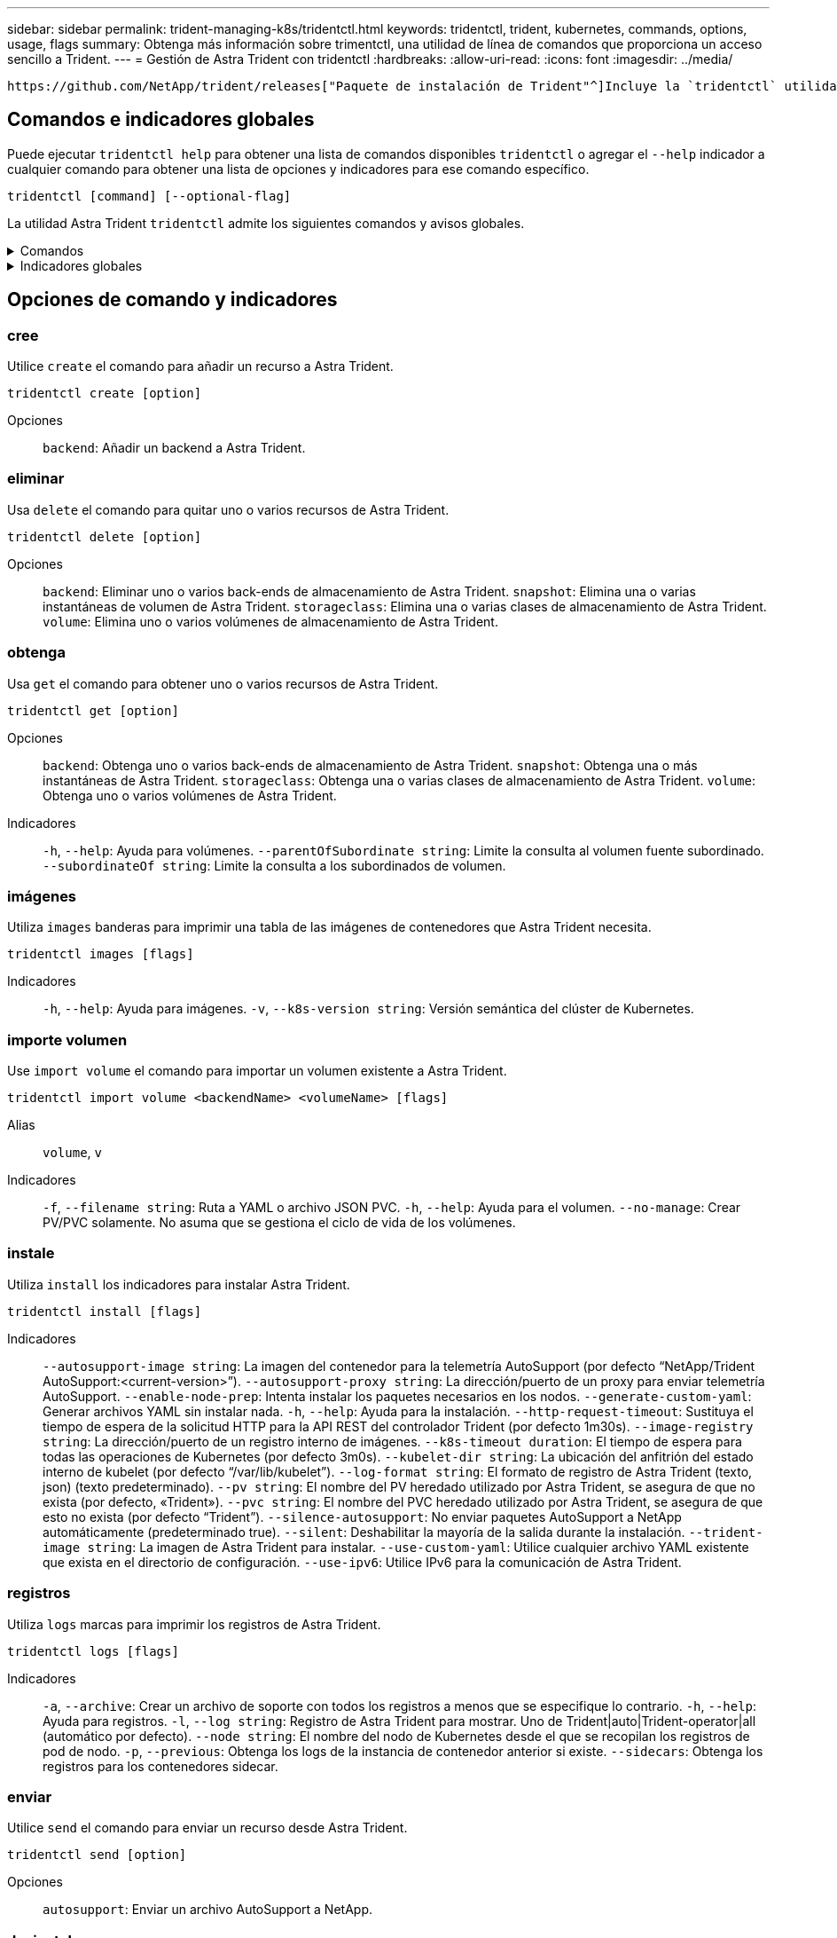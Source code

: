 ---
sidebar: sidebar 
permalink: trident-managing-k8s/tridentctl.html 
keywords: tridentctl, trident, kubernetes, commands, options, usage, flags 
summary: Obtenga más información sobre trimentctl, una utilidad de línea de comandos que proporciona un acceso sencillo a Trident. 
---
= Gestión de Astra Trident con tridentctl
:hardbreaks:
:allow-uri-read: 
:icons: font
:imagesdir: ../media/


[role="lead"]
 https://github.com/NetApp/trident/releases["Paquete de instalación de Trident"^]Incluye la `tridentctl` utilidad de línea de comandos para proporcionar un acceso simple a Astra Trident. Los usuarios de Kubernetes que cuentan con suficientes privilegios pueden utilizarlo para instalar Astra Trident o gestionar el espacio de nombres que contiene el pod de Astra Trident.



== Comandos e indicadores globales

Puede ejecutar `tridentctl help` para obtener una lista de comandos disponibles `tridentctl` o agregar el `--help` indicador a cualquier comando para obtener una lista de opciones y indicadores para ese comando específico.

`tridentctl [command] [--optional-flag]`

La utilidad Astra Trident `tridentctl` admite los siguientes comandos y avisos globales.

.Comandos
[%collapsible]
====
`create`:: Añade un recurso a Astra Trident.
`delete`:: Quita uno o varios recursos de Astra Trident.
`get`:: Obtén uno o más recursos de Astra Trident.
`help`:: Ayuda sobre cualquier comando.
`images`:: Imprime una tabla de las imágenes de contenedores que Astra Trident necesita.
`import`:: Importar un recurso existente a Astra Trident.
`install`:: Instala Astra Trident.
`logs`:: Imprime los registros desde Astra Trident.
`send`:: Enviar un recurso desde Astra Trident.
`uninstall`:: Desinstale Astra Trident.
`update`:: Modificar un recurso en Astra Trident.
`update backend state`:: Suspender temporalmente las operaciones de backend.
`upgrade`:: Actualiza un recurso en Astra Trident.
`version`:: Imprime la versión de Astra Trident.


====
.Indicadores globales
[%collapsible]
====
`-d`, `--debug`:: Salida de depuración.
`-h`, `--help`:: Ayuda para `tridentctl`.
`-k`, `--kubeconfig string`:: Especifique `KUBECONFIG` la ruta para ejecutar comandos localmente o desde un clúster de Kubernetes a otro.
+
--

NOTE: También puede exportar la `KUBECONFIG` variable para que apunte a un clúster de Kubernetes específico y emitir `tridentctl` comandos a ese clúster.

--
`-n`, `--namespace string`:: Espacio de nombres de puesta en marcha de Astra Trident.
`-o`, `--output string`:: Formato de salida. Uno de json|yaml|name|Wide|ps (predeterminado).
`-s`, `--server string`:: Dirección/puerto de la interfaz REST DE Astra Trident.
+
--

WARNING: La interfaz DE REST de Trident se puede configurar para escuchar y servir únicamente en 127.0.0.1 (para IPv4) o [::1] (para IPv6).

--


====


== Opciones de comando y indicadores



=== cree

Utilice `create` el comando para añadir un recurso a Astra Trident.

`tridentctl create [option]`

Opciones:: `backend`: Añadir un backend a Astra Trident.




=== eliminar

Usa `delete` el comando para quitar uno o varios recursos de Astra Trident.

`tridentctl delete [option]`

Opciones:: `backend`: Eliminar uno o varios back-ends de almacenamiento de Astra Trident.
`snapshot`: Elimina una o varias instantáneas de volumen de Astra Trident.
`storageclass`: Elimina una o varias clases de almacenamiento de Astra Trident.
`volume`: Elimina uno o varios volúmenes de almacenamiento de Astra Trident.




=== obtenga

Usa `get` el comando para obtener uno o varios recursos de Astra Trident.

`tridentctl get [option]`

Opciones:: `backend`: Obtenga uno o varios back-ends de almacenamiento de Astra Trident.
`snapshot`: Obtenga una o más instantáneas de Astra Trident.
`storageclass`: Obtenga una o varias clases de almacenamiento de Astra Trident.
`volume`: Obtenga uno o varios volúmenes de Astra Trident.
Indicadores:: `-h`, `--help`: Ayuda para volúmenes.
`--parentOfSubordinate string`: Limite la consulta al volumen fuente subordinado.
`--subordinateOf string`: Limite la consulta a los subordinados de volumen.




=== imágenes

Utiliza `images` banderas para imprimir una tabla de las imágenes de contenedores que Astra Trident necesita.

`tridentctl images [flags]`

Indicadores:: `-h`, `--help`: Ayuda para imágenes.
`-v`, `--k8s-version string`: Versión semántica del clúster de Kubernetes.




=== importe volumen

Use `import volume` el comando para importar un volumen existente a Astra Trident.

`tridentctl import volume <backendName> <volumeName> [flags]`

Alias:: `volume`, `v`
Indicadores:: `-f`, `--filename string`: Ruta a YAML o archivo JSON PVC.
`-h`, `--help`: Ayuda para el volumen.
`--no-manage`: Crear PV/PVC solamente. No asuma que se gestiona el ciclo de vida de los volúmenes.




=== instale

Utiliza `install` los indicadores para instalar Astra Trident.

`tridentctl install [flags]`

Indicadores:: `--autosupport-image string`: La imagen del contenedor para la telemetría AutoSupport (por defecto “NetApp/Trident AutoSupport:<current-version>”).
`--autosupport-proxy string`: La dirección/puerto de un proxy para enviar telemetría AutoSupport.
`--enable-node-prep`: Intenta instalar los paquetes necesarios en los nodos.
`--generate-custom-yaml`: Generar archivos YAML sin instalar nada.
`-h`, `--help`: Ayuda para la instalación.
`--http-request-timeout`: Sustituya el tiempo de espera de la solicitud HTTP para la API REST del controlador Trident (por defecto 1m30s).
`--image-registry string`: La dirección/puerto de un registro interno de imágenes.
`--k8s-timeout duration`: El tiempo de espera para todas las operaciones de Kubernetes (por defecto 3m0s).
`--kubelet-dir string`: La ubicación del anfitrión del estado interno de kubelet (por defecto “/var/lib/kubelet”).
`--log-format string`: El formato de registro de Astra Trident (texto, json) (texto predeterminado).
`--pv string`: El nombre del PV heredado utilizado por Astra Trident, se asegura de que no exista (por defecto, «Trident»).
`--pvc string`: El nombre del PVC heredado utilizado por Astra Trident, se asegura de que esto no exista (por defecto “Trident”).
`--silence-autosupport`: No enviar paquetes AutoSupport a NetApp automáticamente (predeterminado true).
`--silent`: Deshabilitar la mayoría de la salida durante la instalación.
`--trident-image string`: La imagen de Astra Trident para instalar.
`--use-custom-yaml`: Utilice cualquier archivo YAML existente que exista en el directorio de configuración.
`--use-ipv6`: Utilice IPv6 para la comunicación de Astra Trident.




=== registros

Utiliza `logs` marcas para imprimir los registros de Astra Trident.

`tridentctl logs [flags]`

Indicadores:: `-a`, `--archive`: Crear un archivo de soporte con todos los registros a menos que se especifique lo contrario.
`-h`, `--help`: Ayuda para registros.
`-l`, `--log string`: Registro de Astra Trident para mostrar. Uno de Trident|auto|Trident-operator|all (automático por defecto).
`--node string`: El nombre del nodo de Kubernetes desde el que se recopilan los registros de pod de nodo.
`-p`, `--previous`: Obtenga los logs de la instancia de contenedor anterior si existe.
`--sidecars`: Obtenga los registros para los contenedores sidecar.




=== enviar

Utilice `send` el comando para enviar un recurso desde Astra Trident.

`tridentctl send [option]`

Opciones:: `autosupport`: Enviar un archivo AutoSupport a NetApp.




=== desinstalar

Utiliza `uninstall` flags para desinstalar Astra Trident.

`tridentctl uninstall [flags]`

Indicadores:: `-h, --help`: Ayuda para desinstalar.
`--silent`: Deshabilitar la mayoría de la salida durante la desinstalación.




=== actualizar

Utilice `update` el comando para modificar un recurso en Astra Trident.

`tridentctl update [option]`

Opciones:: `backend`: Actualizar un backend en Astra Trident.




=== actualizar estado de backend

Utilice `update backend state` el comando para suspender o reanudar operaciones de back-end.

`tridentctl update backend state <backend-name> [flag]`

.Puntos que considerar
* Si se crea un backend con un TridentBackendConfig (tbc), el backend no se puede actualizar con un `backend.json` archivo.
* Si el `userState` se ha establecido en una tbc, no se puede modificar mediante el `tridentctl update backend state <backend-name> --user-state suspended/normal` comando.
* Para recuperar la capacidad de establecer el `userState` tridentctl vía una vez que se ha establecido a través de tbc, el `userState` campo debe eliminarse del tbc. Esto se puede hacer usando `kubectl edit tbc` el comando. Una vez eliminado el `userState` campo, puede utilizar `tridentctl update backend state` el comando para cambiar el `userState` de un backend.
* Utilice el `tridentctl update backend state` para cambiar la `userState`. También puede actualizar el `userState` archivo Using `TridentBackendConfig` OR `backend.json` ; esto desencadena una reinicialización completa del backend y puede llevar mucho tiempo.
+
Indicadores:: `-h`, `--help`: Ayuda para el estado de backend.
`--user-state`: Establecer `suspended` para pausar las operaciones de backend. Establezca esta opción `normal` para reanudar las operaciones de backend. Cuando se establece en `suspended`:


* `AddVolume` `Import Volume` y se ponen en pausa.
* `CloneVolume`, , , `ResizeVolume` `PublishVolume` `UnPublishVolume`, , `CreateSnapshot`, `GetSnapshot` `RestoreSnapshot`, , , `DeleteSnapshot` `RemoveVolume`, , `GetVolumeExternal`, `ReconcileNodeAccess` seguir estando disponible.


También puede actualizar el estado del backend utilizando `userState` el campo en el archivo de configuración de backend `TridentBackendConfig` o `backend.json`. Para obtener más información, consulte link:../trident-use/backend_options.html["Opciones para gestionar back-ends"] y. link:../trident-use/backend_ops_kubectl.html["Realice la gestión del entorno de administración con kubectl"]

*Ejemplo:*

[role="tabbed-block"]
====
.JSON
--
Siga estos pasos para actualizar el `userState` utilizando el `backend.json` archivo:

. Edite el `backend.json` archivo para incluir el `userState` campo con su valor establecido en 'SUSPENded'.
. Actualice el backend con el `tridentctl backend update` comando y la ruta de acceso al archivo actualizado `backend.json` .
+
*Ejemplo*: `tridentctl backend update -f /<path to backend JSON file>/backend.json`



[listing]
----
{
    "version": 1,
    "storageDriverName": "ontap-nas",
    "managementLIF": "<redacted>",
    "svm": "nas-svm",
    "backendName": "customBackend",
    "username": "<redacted>",
    "password": "<redacted>",
    "userState": "suspended",
}

----
--
.YAML
--
Puede editar el tbc después de que se haya aplicado con el `kubectl edit <tbc-name> -n <namespace>` comando. En el ejemplo siguiente se actualiza el estado del back-end para suspender con la `userState: suspended` opción:

[listing]
----
apiVersion: trident.netapp.io/v1
kind: TridentBackendConfig
metadata:
  name: backend-ontap-nas
spec:
  version: 1
  backendName: customBackend
  storageDriverName: ontap-nas
  managementLIF: <redacted>
  svm: nas-svm
userState: suspended
  credentials:
    name: backend-tbc-ontap-nas-secret
----
--
====


=== versión

Utilice `version` indicadores para imprimir la versión de `tridentctl` y el servicio Trident en ejecución.

`tridentctl version [flags]`

Indicadores:: `--client`: Solo versión de cliente (no se requiere servidor).
`-h, --help`: Ayuda para la versión.

